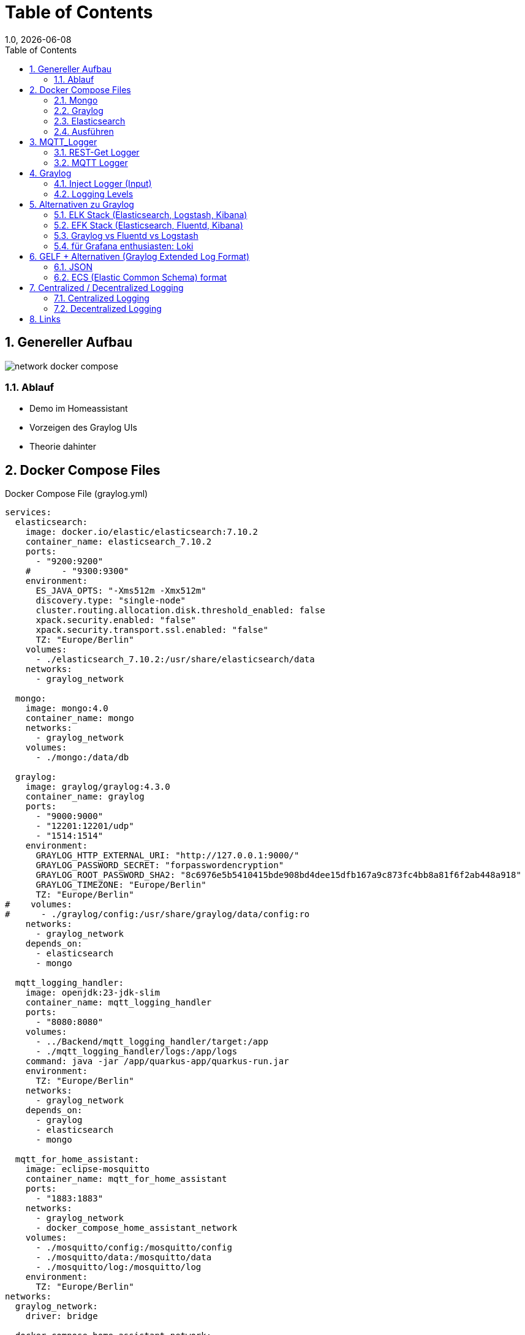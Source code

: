= Table of Contents
1.0, {docdate}
ifndef::sourcedir[:sourcedir: ../src/main/java]
ifndef::imagesdir[:imagesdir: images]
ifndef::backend[:backend: html5]
:icons: font
:sectnums:    // Nummerierung der Überschriften / section numbering
:toc: left
:source-highlighter: rouge
:docinfo: shared

== Genereller Aufbau

image::network_docker_compose.png[]

=== Ablauf

* Demo im Homeassistant
* Vorzeigen des Graylog UIs
* Theorie dahinter

== Docker Compose Files

.Docker Compose File (graylog.yml)
[source,yaml]
----
services:
  elasticsearch:
    image: docker.io/elastic/elasticsearch:7.10.2
    container_name: elasticsearch_7.10.2
    ports:
      - "9200:9200"
    #      - "9300:9300"
    environment:
      ES_JAVA_OPTS: "-Xms512m -Xmx512m"
      discovery.type: "single-node"
      cluster.routing.allocation.disk.threshold_enabled: false
      xpack.security.enabled: "false"
      xpack.security.transport.ssl.enabled: "false"
      TZ: "Europe/Berlin"
    volumes:
      - ./elasticsearch_7.10.2:/usr/share/elasticsearch/data
    networks:
      - graylog_network

  mongo:
    image: mongo:4.0
    container_name: mongo
    networks:
      - graylog_network
    volumes:
      - ./mongo:/data/db

  graylog:
    image: graylog/graylog:4.3.0
    container_name: graylog
    ports:
      - "9000:9000"
      - "12201:12201/udp"
      - "1514:1514"
    environment:
      GRAYLOG_HTTP_EXTERNAL_URI: "http://127.0.0.1:9000/"
      GRAYLOG_PASSWORD_SECRET: "forpasswordencryption"
      GRAYLOG_ROOT_PASSWORD_SHA2: "8c6976e5b5410415bde908bd4dee15dfb167a9c873fc4bb8a81f6f2ab448a918"
      GRAYLOG_TIMEZONE: "Europe/Berlin"
      TZ: "Europe/Berlin"
#    volumes:
#      - ./graylog/config:/usr/share/graylog/data/config:ro
    networks:
      - graylog_network
    depends_on:
      - elasticsearch
      - mongo

  mqtt_logging_handler:
    image: openjdk:23-jdk-slim
    container_name: mqtt_logging_handler
    ports:
      - "8080:8080"
    volumes:
      - ../Backend/mqtt_logging_handler/target:/app
      - ./mqtt_logging_handler/logs:/app/logs
    command: java -jar /app/quarkus-app/quarkus-run.jar
    environment:
      TZ: "Europe/Berlin"
    networks:
      - graylog_network
    depends_on:
      - graylog
      - elasticsearch
      - mongo

  mqtt_for_home_assistant:
    image: eclipse-mosquitto
    container_name: mqtt_for_home_assistant
    ports:
      - "1883:1883"
    networks:
      - graylog_network
      - docker_compose_home_assistant_network
    volumes:
      - ./mosquitto/config:/mosquitto/config
      - ./mosquitto/data:/mosquitto/data
      - ./mosquitto/log:/mosquitto/log
    environment:
      TZ: "Europe/Berlin"
networks:
  graylog_network:
    driver: bridge

  docker_compose_home_assistant_network:
    external: true
----

=== Mongo

Dient als Datenbank für die Graylog Konfiguration

Bsp:

* Users
* Dashboard settings

~"Dient zur Haltung von Metadaten und Konfigurationen"

=== Graylog

Fungiert zur Visualisierung der Logs

-> Weiterleiten an Elasticsearch

=== Elasticsearch

Speichert die Logs aus Graylog

.Docker Compose File (home_assistant.yml)
[source,yaml]
----
services:
  home_assistant:
    image: homeassistant/home-assistant:stable
    container_name: home_assistant
    ports:
      - "8123:8123"
    networks:
      - home_assistant_network
    volumes:
      - ./homeassistant:/config
    environment:
      - TZ=Europe/Berlin
    restart: always

networks:
  home_assistant_network:
    driver: bridge
----

=== Ausführen

.Im Quarkus Logger (mqtt_logging_handler) bei Änderungen
[source,shell]
----
 mvn clean package

----

Im Docker Compose File holt man sich automatisch die .jar File

.Im Docker_Compose Verzeichnis
[source,shell]
----
docker compose -f home_assistant.yml up -d
----

[source,shell]
----
docker compose -f graylog.yml up -d
----

== MQTT_Logger
.application.properties
[source]
----
mp.messaging.incoming.mqtt.connector=smallrye-mqtt
mp.messaging.incoming.mqtt.topic=#

mp.messaging.incoming.mqtt.host=mqtt_for_home_assistant

mp.messaging.incoming.mqtt.username=nik
mp.messaging.incoming.mqtt.password=nik
mp.messaging.incoming.mqtt.port=1883
mp.messaging.incoming.mqtt.qos=0

#GreyLog Config
quarkus.log.handler.gelf.enabled=true
quarkus.log.handler.gelf.host=graylog
quarkus.log.handler.gelf.port=12201

#Log Files (Log Rotation)
quarkus.log.file.enable=true
quarkus.log.level=INFO
quarkus.log.file.path=/app/logs/quarkus.log

quarkus.log.file.rotation.max-file-size=5K
quarkus.log.file.rotation.max-backup-index=3
----
=== REST-Get Logger

[source,java]
----
@Path("/hello")
public class HelloResource {
    private static final Logger LOG = Logger.getLogger(MqttMessageLogger.class);

    @GET
    @Produces(MediaType.TEXT_PLAIN)
    public String hello() {
        LOG.info("/hello was called");
        return "Hello";
    }
}
----

=== MQTT Logger

[source,java]
----
@ApplicationScoped
public class MqttMessageLogger {
    DateTimeFormatter formatter = DateTimeFormatter.ofPattern("dd-MM-yy HH:mm:ss");

    private static final Logger LOG = Logger.getLogger(MqttMessageLogger.class);

    @Incoming("mqtt")
    public CompletionStage<Void> onMqttMessage(Message<String> message) {

        String payload = message.getPayload();

        System.out.println("\n" + LocalDateTime.ofInstant(Instant.ofEpochMilli(System.currentTimeMillis()), ZoneId.systemDefault()).format(formatter));

        System.out.println("Received message: " + payload);

        Optional<String> topicNameOpt = message.getMetadata()
                .get(ReceivingMqttMessageMetadata.class)
                .map(metadata -> metadata.getMessage().topicName());

        topicNameOpt.ifPresent(topicName -> {
            String logMessage = topicName + " " + payload;
            System.out.println("Sent to topic: " + topicName);

            if (topicName.contains("/debug")) {
                LOG.debug(logMessage);
            } else if (payload.contains("offline") || payload.contains("online")) {
                LOG.warn(logMessage);
            } else if (payload.contains("error") || payload.contains("failure")) {
                LOG.error(logMessage);
            } else {
                LOG.info(logMessage);
            }
        });

        return CompletableFuture.completedFuture(null);
    }
}
----

== Graylog

=== Inject Logger (Input)

link:http://localhost:9000/system/inputs[Graylog/Input]

=== Logging  Levels

image::log_level.png[]

==== Im Graylog:

* 0 - Emergency
* 1 - Alert
* 2 - Critical
* 3 - Error
* 4 - Warning
* 5 - Notice
* 6 - Informational
* 7 - Debug

== Alternativen zu Graylog

=== ELK Stack (Elasticsearch, Logstash, Kibana)
Vorteile:

* bekannte und weit verbreitete Lösung
* Suchleistung ist überragend (Pfeilschnell)
* viele Plugins

Nachteile:

* Komplex aufzusetzen
* ressourcenintensiv

=== EFK Stack (Elasticsearch, Fluentd, Kibana)

Vorteile:

* Ressourcenschonend
* Simpel aufzusetzen

Nachteile:

* Weniger Möglichkeiten / Funktionen für komplexe Abfragen und Transformationen
* Weniger verbreitet

=== Graylog vs Fluentd vs Logstash

[cols="1,1,1,1", options="header"]
|===
| Funktion          | Graylog                         | Fluentd                        | Logstash

| **Hauptanwendung** | Zentralisiertes Logging und Analysefähigkeiten | Datensammlung und -aggregation | Datenverarbeitung und -aggregation

| **Benutzerfreundlichkeit** | Benutzerfreundliche Oberfläche und eigene Dashboards | Konfiguration über YAML-Dateien | Erfordert benutzerdefinierte Pipelines und Konfigurationen

| **Integrationen**  | Eingebaute Unterstützung für ElasticSearch, MongoDB | Breites Plugin-Ökosystem, schnelle Integration mit Kafka, o.ä. | Umfangreiche Plugin-Bibliothek
|===
aggregation: Beschreibt das Sammeln und Zusammenfassen von Daten.

=== für Grafana enthusiasten: Loki

== GELF + Alternativen (Graylog Extended Log Format)

[source]
----
{
  "version": "1.1",
  "host": "example.org",
  "short_message": "A short message that helps you identify what is going on",
  "full_message": "Backtrace here\n\nmore stuff",
  "timestamp": 1385053862.3072,
  "level": 1,
  "_user_id": 9001,
  "_some_info": "foo",
  "_some_env_var": "bar"
}
----

=== JSON

=== ECS (Elastic Common Schema) format

[source]
----
{
"@timestamp": "2023-01-01T12:00:00Z",
"event.action": "authentication",
"user.name": "jeeva_s",
"source.ip": "172.1.1.1",
"outcome": "success"
}
----

== Centralized / Decentralized Logging

=== Centralized Logging

Logs aus verschiedenen Quellen werden in einem Platz zusammengesammelt.
Das bietet eine vereinte Suche und Analyse.

Bsp:

* Graylog
* ELK / EFK Stack

Vorteile:

* leichteres Management / Monitoring
* Real-time Analysen

Nachteile:

* Kostenintensiv
* braucht eine starke Netzwerk-Infrastruktur

=== Decentralized Logging

Logs werden lokal gespeichert, was unabhängig vom Netzwerk funktioniert

Bsp:

* rsyslog
* lokale .log files

Vorteile:

* Simples Setup
* Netzwerk unabhängig

Nachteile:

* schwer zu analysieren / auszuwerten
* Fehlersuche ist zeitintensiv

== Links

* https://www.howtoforge.de/anleitung/so-installierst-du-elasticsearch-fluentd-und-kibana-efk-logging-stack-auf-ubuntu-22-04/
* https://quarkus.io/guides/centralized-log-management
* https://smallrye.io/smallrye-reactive-messaging/smallrye-reactive-messaging/3.3/mqtt/mqtt.html
* https://stackoverflow.com/questions/38088279/communication-between-multiple-docker-compose-projects
* https://www.reddit.com/r/devops/comments/9quyzo/from_elk_to_efk_why/?tl=de
* https://edgedelta.com/company/blog/why-you-should-use-log-level